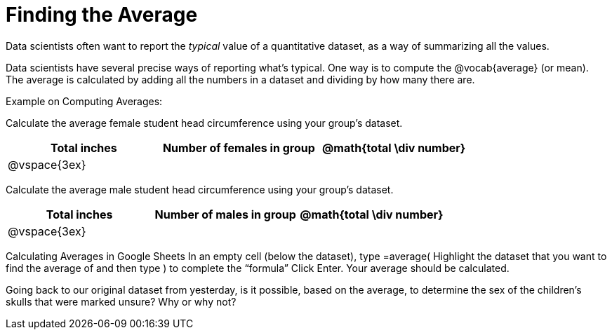 = Finding the Average

Data scientists often want to report the _typical_ value of a quantitative dataset, as a way of summarizing all the values.

Data scientists have several precise ways of reporting what’s typical. One way is to compute the @vocab{average} (or mean). The average is calculated by adding all the numbers in a dataset and dividing by how many there are.

Example on Computing Averages:

Calculate the average female student head circumference using your group’s dataset.

[cols="^1a, ^1a, ^1a", options="header"]
|===
| Total inches  	| Number of females in group | @math{total \div number}
|	@vspace{3ex}	|							|
|===


Calculate the average male student head circumference using your group’s dataset.

[cols="^1a, ^1a, ^1a", options="header"]
|===
| Total inches  	| Number of males in group | @math{total \div number}
|	@vspace{3ex}	|							|
|===

Calculating Averages in Google Sheets
In an empty cell (below the dataset), type =average(
Highlight the dataset that you want to find the average of and then type ) to complete the “formula”
Click Enter. Your average should be calculated.


Going back to our original dataset from yesterday, is it possible, based on the average, to determine the sex of the children's skulls that were marked unsure? Why or why not?

